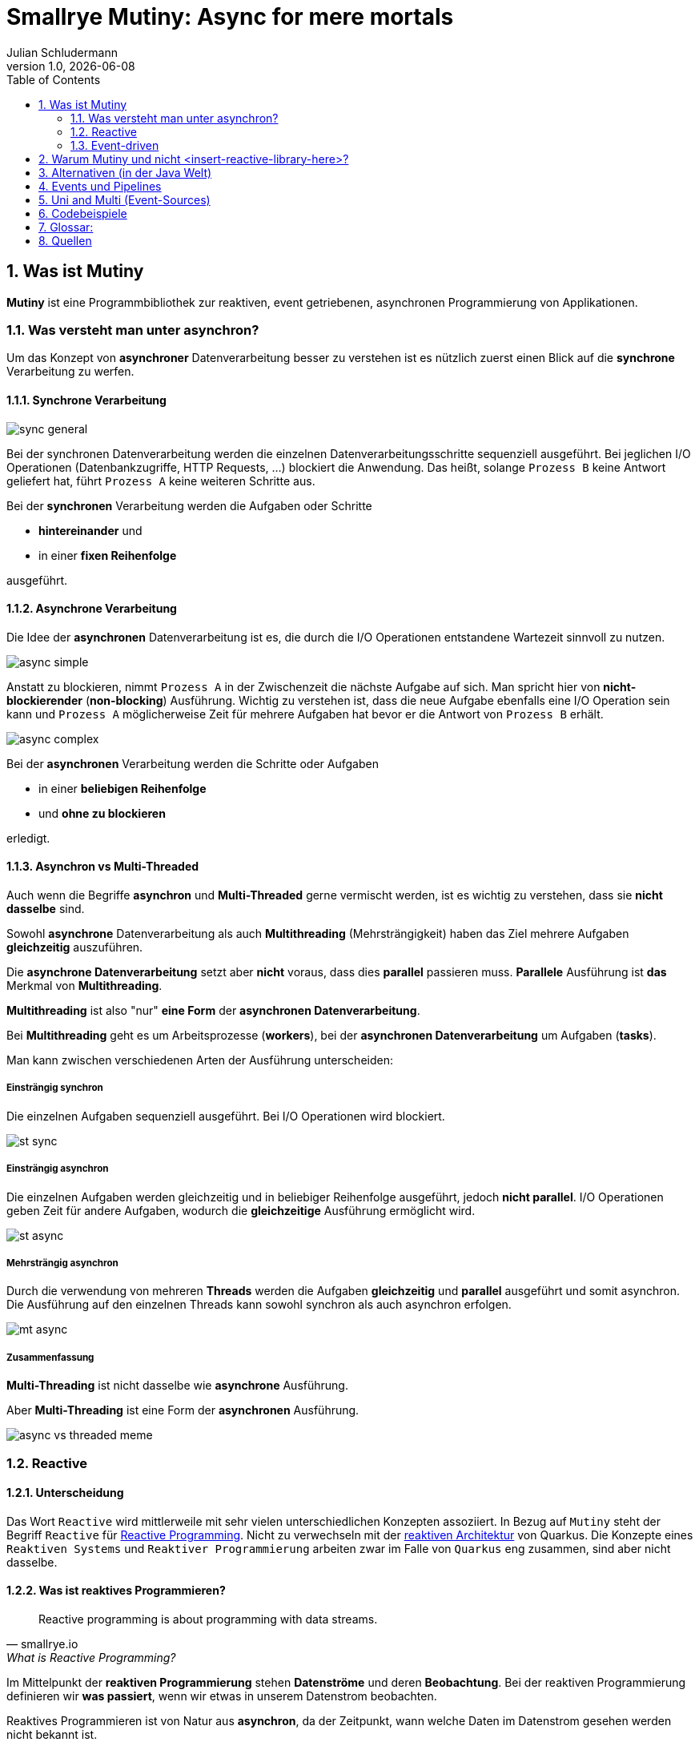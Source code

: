 = Smallrye Mutiny: Async for mere mortals
Julian Schludermann
1.0, {docdate}
ifndef::sourcedir[:sourcedir: ../src/main/java]
ifndef::imagesdir[:imagesdir: images]
ifndef::backend[:backend: html5]
:icons: font
:sectnums:    // Nummerierung der Überschriften / section numbering
:toc: left
:source-highlighter: rouge
:docinfo: shared

== Was ist Mutiny
*Mutiny* ist eine Programmbibliothek zur [.underline]#reaktiven#, [.underline]#event getriebenen#, [.underline]#asynchronen# Programmierung von Applikationen.

=== Was versteht man unter asynchron?
Um das Konzept von *asynchroner* Datenverarbeitung besser zu verstehen ist es nützlich zuerst einen Blick auf die *synchrone* Verarbeitung zu werfen.

==== Synchrone Verarbeitung
image::sync-general.png[]
Bei der synchronen Datenverarbeitung werden die einzelnen Datenverarbeitungsschritte sequenziell ausgeführt. Bei jeglichen I/O Operationen (Datenbankzugriffe, HTTP Requests, ...) blockiert die Anwendung. Das heißt, solange `Prozess B` keine Antwort geliefert hat, führt `Prozess A` keine weiteren Schritte aus.

Bei der *synchronen* Verarbeitung werden die Aufgaben oder Schritte

* *hintereinander* und
* in einer *fixen Reihenfolge*

ausgeführt.

==== Asynchrone Verarbeitung
Die Idee der *asynchronen* Datenverarbeitung ist es, die durch die I/O Operationen entstandene Wartezeit sinnvoll zu nutzen.

image::async-simple.png[]

Anstatt zu blockieren, nimmt `Prozess A` in der Zwischenzeit die nächste Aufgabe auf sich. Man spricht hier von *nicht-blockierender* (*non-blocking*) Ausführung. Wichtig zu verstehen ist, dass die neue Aufgabe ebenfalls eine I/O Operation sein kann und `Prozess A` möglicherweise Zeit für mehrere Aufgaben hat bevor er die Antwort von `Prozess B` erhält.

image::async-complex.png[]

Bei der *asynchronen* Verarbeitung werden die Schritte oder Aufgaben

* in einer *beliebigen Reihenfolge*
* und *ohne zu blockieren*

erledigt.

==== Asynchron vs Multi-Threaded
Auch wenn die Begriffe *asynchron* und *Multi-Threaded* gerne vermischt werden, ist es wichtig zu verstehen, dass sie *nicht dasselbe* sind.

Sowohl *asynchrone* Datenverarbeitung als auch *Multithreading* (Mehrsträngigkeit) haben das Ziel mehrere Aufgaben *gleichzeitig* auszuführen.

Die *asynchrone Datenverarbeitung* setzt aber *nicht* voraus, dass dies *parallel* passieren muss. *Parallele* Ausführung ist *das* Merkmal von *Multithreading*.

*Multithreading* ist also "nur" *eine Form* der *asynchronen Datenverarbeitung*.

Bei *Multithreading* geht es um Arbeitsprozesse (*workers*), bei der *asynchronen Datenverarbeitung* um Aufgaben (*tasks*).

Man kann zwischen verschiedenen Arten der Ausführung unterscheiden:

===== Einsträngig synchron
Die einzelnen Aufgaben sequenziell ausgeführt. Bei I/O Operationen wird blockiert.

image::st-sync.png[]

===== Einsträngig asynchron
Die einzelnen Aufgaben werden gleichzeitig und in beliebiger Reihenfolge ausgeführt, jedoch *nicht parallel*. I/O Operationen geben Zeit für andere Aufgaben, wodurch die *gleichzeitige* Ausführung ermöglicht wird.

image::st-async.png[]

===== Mehrsträngig asynchron
Durch die verwendung von mehreren *Threads* werden die Aufgaben *gleichzeitig* und *parallel* ausgeführt und somit asynchron. Die Ausführung auf den einzelnen Threads kann sowohl synchron als auch asynchron erfolgen.

image::mt-async.png[]

===== Zusammenfassung
*Multi-Threading* ist nicht dasselbe wie *asynchrone* Ausführung.

Aber *Multi-Threading* ist eine Form der *asynchronen* Ausführung.

image::async-vs-threaded-meme.png[]

=== Reactive
==== Unterscheidung
Das Wort `Reactive` wird mittlerweile mit sehr vielen unterschiedlichen Konzepten assoziiert. In Bezug auf `Mutiny` steht der Begriff `Reactive` für https://smallrye.io/smallrye-mutiny/latest/reference/what-is-reactive-programming/[Reactive Programming]. Nicht zu verwechseln mit der https://quarkus.io/guides/quarkus-reactive-architecture#what-is-reactive[reaktiven Architektur] von Quarkus. Die Konzepte eines `Reaktiven Systems` und `Reaktiver Programmierung` arbeiten zwar im Falle von `Quarkus` eng zusammen, sind aber nicht dasselbe.

==== Was ist reaktives Programmieren?
[quote, smallrye.io, What is Reactive Programming?]
____
Reactive programming is about programming with data streams.
____

Im Mittelpunkt der *reaktiven Programmierung* stehen *Datenströme* und deren *Beobachtung*. Bei der reaktiven Programmierung definieren wir *was passiert*, wenn wir etwas in unserem Datenstrom beobachten.

Reaktives Programmieren ist von Natur aus *asynchron*, da der Zeitpunkt, wann welche Daten im Datenstrom gesehen werden nicht bekannt ist.

[cols="a,a"]
|===
| image::rp-streams-fail.png[]
| image::rp-streams-complete.png[]
|===

*Mutiny* unterstützt das Erstellen solcher Datenströme und das Verarbeiten von der durch die Beobachtung aufkommenden *Events*.

=== Event-driven
Neben *Datenströmen* sind *Events* (Ereignisse) eine weitere Kernkomponente von Mutiny. Ereignisse, informieren Beobachter über neue Daten im Strom, welche anschließend weiterarbeitet werden können.

== Warum Mutiny und nicht <insert-reactive-library-here>?
* `Mutiny` ist die primäre API für reaktive Quarkus Applikationen.
* Laut der `Mutiny` https://smallrye.io/smallrye-mutiny/latest/reference/what-makes-mutiny-different/#what-makes-mutiny-different[Dokumentation]:
** Anfängerfreundlicher als die Alternativen
*** Programmierung benötigt keine fortgeschrittenen Programmierkenntnisse
*** Leichter zu verstehen
** Auch nach 6 Monaten Programmierpause noch lesbar
** Leichtgewichtiger
*** Weniger LinesOfCode (LOC)
*** Weniger Files

// Achtung werbeveranstaltung
// Ich würde gerne mehr dazu sagen, aber man findet kaum etwas dazu
// Interface:
// - Event-Driven: Munity.
// - Functional: RxJava, Project Reactor
// Persönliche Meinung zu Mutiny: die Lernkurve zu Beginn ist schon sehr steil

== Alternativen (in der Java Welt)
* https://github.com/ReactiveX/RxJava[RxJava]
** Wird Häufig für *Android* Applikationen verwendet
* https://github.com/reactor/reactor-core[Project Reactor]
** Primäre Bibliothek für Java *Spring* Applikationen

*RxJava* und *Project Reactor* sind sich sehr ähnlich.

== Events und Pipelines
Als Nutzer/in von Mutiny erstellt man *Pipelines*, durch die die Events "fließen". Eine *Pipeline* ist eine *Menge von Verarbeitungsschritten*, die vom Programmierer definiert werden. +
Grundsätzlich "fließen" Events von Quellen (*sources*) zu Senken (*sinks*). +
Events werden von *Publishern* "veröffentlicht" und am Ende der Pipeline von *Subscribern* konsumiert.

image::pp-ev-example.png[]

Insgesamt gibt es *drei* wichtige Arten von Events, die von *Publishern* zu *Subscribern* "fließen":

* *Items*: Events, die einen gewissen Wert beinhalten.
* *Completion*: Signalisiert, dass keine weiteren Werte veröffentlicht werden.
* *Failure*: Fehler bei der Quelle. Es können keine weiteren Werte veröffentlicht werden.

CAUTION: Eine Quelle veröffentlicht nur dann Events, wenn sie von einem *Subscriber* abonniert wurde. Ohne Subscriber wird kein Code ausgeführt.

== Uni and Multi (Event-Sources)
Mutiny definiert zwei reaktive Datentypen:

* `Uni<T>`: Repräsentiert einen der entweder ein *Item* oder eine *Failure* liefert.
* `Multi<T>`: Repräsentiert einen Datenstrom der *0 bis n*, möglicherweise unlimitiert viele *Items* liefert.

Sowohl `Uni<T>` als auch `Multi<T>` sind asynchrone Datentypen. Sie beobachten und veröffentlichen Events zu beliebigen Zeitpunkten.

== Codebeispiele
// TODO

== Glossar:
* *Mutiny*
** Deutsch: Meuterei
*** gemeinsame Auflehnung gegen jemanden oder etwas
** In Bezug auf Quarkus:
*** "The Mutiny name comes from the contraction of Multi and Uni names"
*** Möglicherweise soll es auch eine Rebellion (ein Aufstand) gegen traditionelle, synchrone bzw. asynchrone Programmierweisen darstellen
* *Primär*: An erster Stelle stehend.
** In Bezug auf Quarkus: Mutiny ist primär im Sinne von: Support für Mutiny wird priorisiert.
* *Mere mortals*: Normalsterbliche
* *Java Spring*: Konkurrenzprodukt zu Quarkus
* *Event*: Ereignis
* *Sequenziell*: Hintereinander
* *I/O Operation*:
** Unter *I/O* versteht man die Kommunikation einer Applikation mit ihrer Außenwelt.
* *Subscribe*: Abonnieren
** für den fortlaufenden Bezug bestellt
* *Repräsentieren*: etwas, nach außen vertreten

== Quellen
* https://quarkus.io/guides/mutiny-primer
* https://smallrye.io/smallrye-mutiny/latest/reference/why-is-asynchronous-important/
* https://www.retit.de/investigating-the-performance-of-reactive-libraries-in-a-quarkus-microservice/
* https://www.reddit.com/r/quarkus/comments/1fn1nwz/best_resiurces_to_learn_reactive_programming_with/
* https://developers.redhat.com/blog/2020/08/07/reactive-quarkus-a-java-mutiny
* https://medium.com/geekculture/building-a-reactive-polling-mechanism-with-smallrye-mutiny-and-quarkus-f86802653140
* https://smallrye.io/smallrye-mutiny-zero/latest/
* https://smallrye.io/smallrye-mutiny/latest/
* https://gist.github.com/staltz/868e7e9bc2a7b8c1f754
* https://www.benji.dog/articles/git-config/
* https://quarkus.io/guides/quarkus-reactive-architecture#engine
* https://github.com/ReactiveX/RxJava
* https://projectreactor.io/
* https://smallrye.io/smallrye-mutiny/latest/reference/what-makes-mutiny-different/#events
* https://smallrye.io/smallrye-mutiny/latest/reference/what-is-reactive-programming/
* https://julien.ponge.org/blog/publication-performance-and-costs-of-reactive-programming-libraries-in-java/
* https://spring.io/reactive
* https://quarkus.io/blog/mutiny-invoke-and-call/
* https://www.linkedin.com/pulse/multi-threading-vs-asynchronous-sundar-govindarajan-dlbnc
* https://www.baeldung.com/cs/async-vs-multi-threading
* https://stackoverflow.com/questions/34680985/what-is-the-difference-between-asynchronous-programming-and-multithreading
* https://www.linkedin.com/pulse/multithreading-vs-asynchronous-programming-net-core-mate-abulashvili-9u4ue
https://smallrye.io/smallrye-mutiny/latest/guides/merging-and-concatenating-streams/
https://smallrye.io/smallrye-mutiny/latest/guides/emit-on-vs-run-subscription-on/
https://www.reactivemanifesto.org/
https://smallrye.io/smallrye-mutiny/latest/reference/going-reactive-a-few-pitfalls/#creating-uni-and-multi-from-in-memory-data-might-be-suspicious
https://en.wikipedia.org/wiki/Side_effect_(computer_science)
https://en.wikipedia.org/wiki/Sink_(computing)
https://smallrye.io/smallrye-mutiny/latest/reference/uni-and-multi/
https://smallrye.io/smallrye-mutiny/latest/reference/publications/
https://dl.acm.org/doi/10.1145/3486605.3486788
https://smallrye.io/smallrye-mutiny/latest/tags-index/#advanced